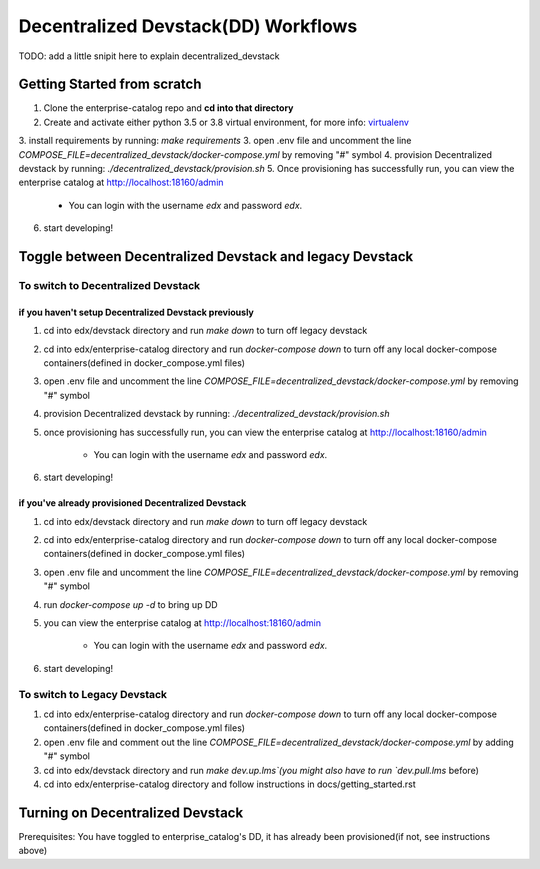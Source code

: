 Decentralized Devstack(DD) Workflows
====================================
TODO: add a little snipit here to explain decentralized_devstack

Getting Started from scratch
----------------------------

1. Clone the enterprise-catalog repo and **cd into that directory**
2. Create and activate either python 3.5 or 3.8 virtual environment, for more info: `virtualenv`_
3. install requirements by running: `make requirements`
3. open .env file and uncomment the line `COMPOSE_FILE=decentralized_devstack/docker-compose.yml` by removing "#" symbol
4. provision Decentralized devstack by running: `./decentralized_devstack/provision.sh`
5. Once provisioning has successfully run, you can view the enterprise catalog at http://localhost:18160/admin

    - You can login with the username *edx* and password *edx*.

6. start developing!

.. _virtualenv: https://virtualenvwrapper.readthedocs.org/en/latest/

Toggle between Decentralized Devstack and legacy Devstack
---------------------------------------------------------

To switch to Decentralized Devstack
~~~~~~~~~~~~~~~~~~~~~~~~~~~~~~~~~~~

if you haven't setup Decentralized Devstack previously
``````````````````````````````````````````````````````

1. cd into edx/devstack directory and run `make down` to turn off legacy devstack
2. cd into edx/enterprise-catalog directory and run `docker-compose down` to turn off any local docker-compose containers(defined in docker_compose.yml files)
3. open .env file and uncomment the line `COMPOSE_FILE=decentralized_devstack/docker-compose.yml` by removing "#" symbol
4. provision Decentralized devstack by running: `./decentralized_devstack/provision.sh`
5. once provisioning has successfully run, you can view the enterprise catalog at http://localhost:18160/admin

    - You can login with the username *edx* and password *edx*.

6. start developing!

if you've already provisioned Decentralized Devstack
````````````````````````````````````````````````````

1. cd into edx/devstack directory and run `make down` to turn off legacy devstack
2. cd into edx/enterprise-catalog directory and run `docker-compose down` to turn off any local docker-compose containers(defined in docker_compose.yml files)
3. open .env file and uncomment the line `COMPOSE_FILE=decentralized_devstack/docker-compose.yml` by removing "#" symbol
4. run `docker-compose up -d` to bring up DD
5. you can view the enterprise catalog at http://localhost:18160/admin

    - You can login with the username *edx* and password *edx*.

6. start developing!

To switch to Legacy Devstack
~~~~~~~~~~~~~~~~~~~~~~~~~~~~

1. cd into edx/enterprise-catalog directory and run `docker-compose down` to turn off any local docker-compose containers(defined in docker_compose.yml files)
2. open .env file and comment out the line `COMPOSE_FILE=decentralized_devstack/docker-compose.yml` by adding "#" symbol
3. cd into edx/devstack directory and run `make dev.up.lms`(you might also have to run `dev.pull.lms` before)
4. cd into edx/enterprise-catalog directory and follow instructions in docs/getting_started.rst

Turning on Decentralized Devstack
---------------------------------

Prerequisites: You have toggled to enterprise_catalog's DD, it has already been provisioned(if not, see instructions above)





